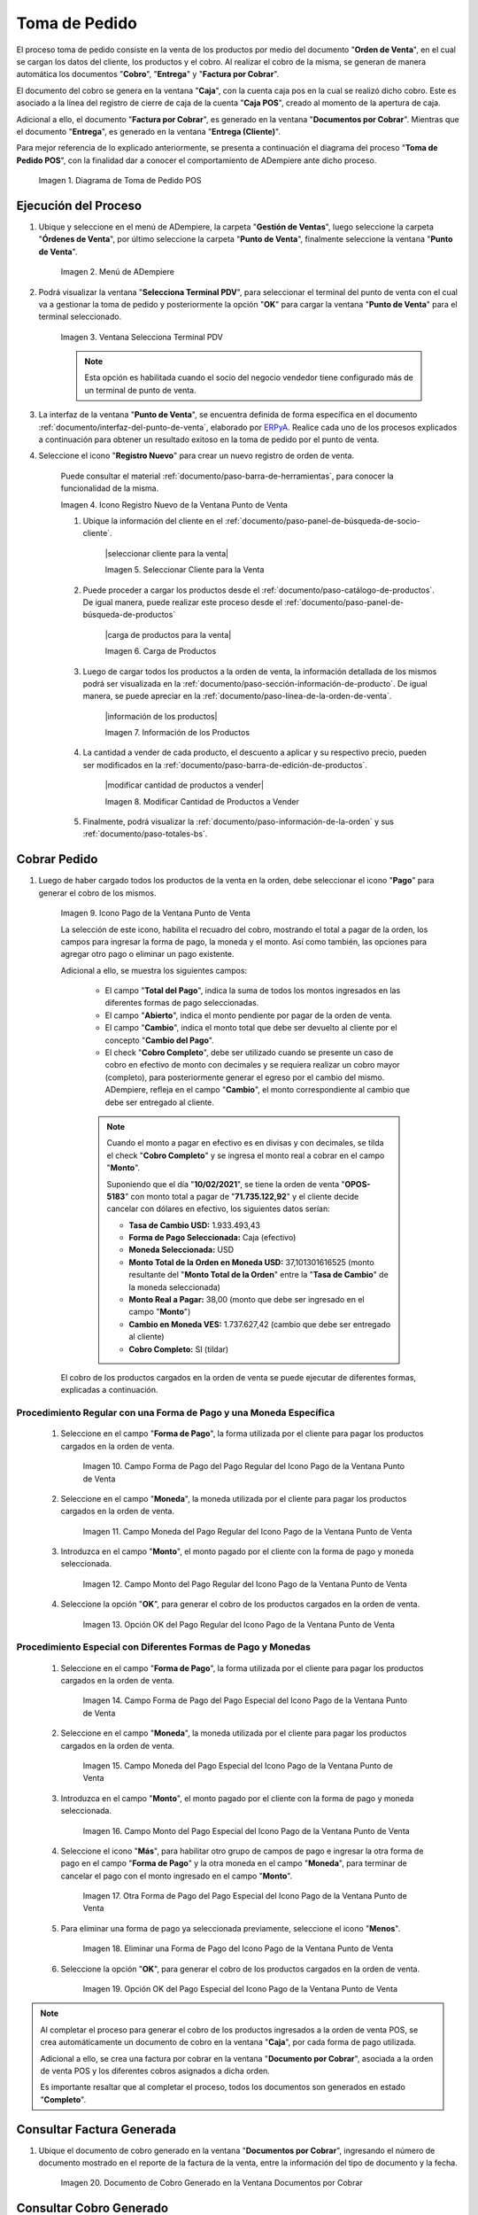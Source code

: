 .. _ERPyA: http://erpya.com
.. |diagrama de toma de pedido pos| image:: resources/pos.png
.. |Menú de ADempiere| image:: resources/point-of-sale-menu.png
.. |Ventana Selecciona Terminal PDV| image:: resources/window-select-terminal-pdv.png
.. |Icono Registro Nuevo de la Ventana Punto de Venta| image:: resources/new-registration-icon-in-the-point-of-sale-window.png
.. |Verificar Valores por Defecto del Registro Nuevo| image:: resources/check-default-values-of-new-record.png
.. |Carga de Productos desde el Catálogo de Productos| image:: resources/loading-products-from-the-product-catalog.png
.. |Panel de Búsqueda de Productos| image:: resources/product-search-panel.png
.. |Listado de Productos desde el Panel de Búsqueda de Productos| image:: resources/product-listing-from-the-product-search-panel.png
.. |Carga de Productos desde el Icono Información de Producto| image:: resources/loading-products-from-the-product-information-icon.png
.. |Información de los Productos Cargados a la Orden de Venta del Punto de Venta| image:: resources/information-of-the-products-loaded-to-the-point-of-sale-sales-order.png
.. |Productos Cargados a la Línea de la Orden| image:: resources/products-loaded-to-the-order-line.png
.. |Sumar Restar o Ingresar Cantidad de Productos a Vender| image:: resources/add-subtract-or-enter-quantity-of-products-to-sell.png
.. |Precio Actual de Productos a Vender| image:: resources/current-price-of-products-to-sell.png
.. |Icono Pago de la Ventana Punto de Venta| image:: resources/point-of-sale-window-payment-icon.png
.. |Campo Forma de Pago del Pago Regular del Icono Pago de la Ventana Punto de Venta| image:: resources/payment-method-field-of-the-regular-payment-icon-of-the-point-of-sale-window.png
.. |Campo Moneda del Pago Regular del Icono Pago de la Ventana Punto de Venta| image:: resources/regular-payment-currency-field-of-the-payment-icon-in-the-point-of-sale-window.png
.. |Campo Monto del Pago Regular del Icono Pago de la Ventana Punto de Venta| image:: resources/regular-payment-amount-field-of-the-payment-icon-in-the-point-of-sale-window.png
.. |Opción OK del Pago Regular del Icono Pago de la Ventana Punto de Venta| image:: resources/regular-payment-ok-option-of-the-payment-icon-in-the-point-of-sale-window.png
.. |Campo Forma de Pago del Pago Especial del Icono Pago de la Ventana Punto de Venta| image:: resources/payment-method-field-of-the-special-payment-icon-in-the-point-of-sale-window.png
.. |Campo Moneda del Pago Especial del Icono Pago de la Ventana Punto de Venta| image:: resources/field-special-payment-currency-of-the-payment-icon-of-the-point-of-sale-window.png
.. |Campo Monto del Pago Especial del Icono Pago de la Ventana Punto de Venta| image:: resources/field-special-payment-amount-of-the-payment-icon-in-the-point-of-sale-window.png
.. |Otra Forma de Pago del Pago Especial del Icono Pago de la Ventana Punto de Venta| image:: resources/another-form-of-payment-of-the-special-payment-of-the-payment-icon-in-the-point-of-sale-window.png
.. |Eliminar una Forma de Pago del Icono Pago de la Ventana Punto de Venta| image:: resources/remove-a-payment-method-from-the-payment-icon-in-the-point-of-sale-window.png
.. |Opción OK del Pago Especial del Icono Pago de la Ventana Punto de Venta| image:: resources/payment-option-ok-of-the-point-of-sale-window-payment-icon.png
.. |Icono Imprimir de la Ventana Punto de Venta| image:: resources/point-of-sale-window-print-icon.png
.. |Icono Imprimir de la Ventana Informe| image:: resources/report-window-print-icon.png
.. |Grupos de Campos Información de la Orden y Totales de la Ventana Punto de Venta| image:: resources/field-groups-order-information-and-point-of-sale-window-totals.png
.. |Reporte de la Factura de la Venta| image:: resources/sales-invoice-report.png
.. |Documento de Cobro Generado en la Ventana Documentos por Cobrar| image:: resources/collection-document-generated-in-the-documents-receivable-window.png
.. |Pestaña Facturas Pagadas de la Ventana Documentos por Cobrar| image:: resources/paid-invoices-tab-of-the-documents-receivable-window.png
.. |Opción Acercar el Campo Pago de la Pestaña Facturas Pagadas| image:: resources/option-zoom-the-payment-field-of-the-paid-invoices-tab.png
.. |Documento de Cobro Generado en Caja| image:: resources/cash-collection-document.png
.. |Cobro Generado en Cierre de Caja| image:: resources/collection-generated-at-closing-of-cash.png

.. _documento/punto-de-venta:

**Toma de Pedido**
==================

El proceso toma de pedido consiste en la venta de los productos por medio del documento "**Orden de Venta**", en el cual se cargan los datos del cliente, los productos y el cobro. Al realizar el cobro de la misma, se generan de manera automática los documentos "**Cobro**", "**Entrega**" y "**Factura por Cobrar**".

El documento del cobro se genera en la ventana "**Caja**", con la cuenta caja pos en la cual se realizó dicho cobro. Este es asociado a la línea del registro de cierre de caja de la cuenta "**Caja POS**", creado al momento de la apertura de caja.

Adicional a ello, el documento "**Factura por Cobrar**", es generado en la ventana "**Documentos por Cobrar**". Mientras que el documento "**Entrega**", es generado en la ventana "**Entrega (Cliente)**".

Para mejor referencia de lo explicado anteriormente, se presenta a continuación el diagrama del proceso "**Toma de Pedido POS**", con la finalidad dar a conocer el comportamiento de ADempiere ante dicho proceso.

    |diagrama de toma de pedido pos|

    Imagen 1. Diagrama de Toma de Pedido POS

**Ejecución del Proceso**
-------------------------

#. Ubique y seleccione en el menú de ADempiere, la carpeta "**Gestión de Ventas**", luego seleccione la carpeta "**Órdenes de Venta**", por último seleccione la carpeta "**Punto de Venta**", finalmente seleccione la ventana "**Punto de Venta**".

    |Menú de ADempiere|

    Imagen 2. Menú de ADempiere

#. Podrá visualizar la ventana "**Selecciona Terminal PDV**", para seleccionar el terminal del punto de venta con el cual va a gestionar la toma de pedido y posteriormente la opción "**OK**" para cargar la ventana "**Punto de Venta**" para el terminal seleccionado.

    |Ventana Selecciona Terminal PDV|

    Imagen 3. Ventana Selecciona Terminal PDV

    .. note::

        Esta opción es habilitada cuando el socio del negocio vendedor tiene configurado más de un terminal de punto de venta.

#. La interfaz de la ventana "**Punto de Venta**", se encuentra definida de forma específica en el documento :ref:`documento/interfaz-del-punto-de-venta`, elaborado por `ERPyA`_. Realice cada uno de los procesos explicados a continuación para obtener un resultado exitoso en la toma de pedido por el punto de venta.

#. Seleccione el icono "**Registro Nuevo**" para crear un nuevo registro de orden de venta. 

    Puede consultar el material :ref:`documento/paso-barra-de-herramientas`, para conocer la funcionalidad de la misma.

    |Icono Registro Nuevo de la Ventana Punto de Venta|

    Imagen 4. Icono Registro Nuevo de la Ventana Punto de Venta

    #. Ubique la información del cliente en el :ref:`documento/paso-panel-de-búsqueda-de-socio-cliente`.

        |seleccionar cliente para la venta|

        Imagen 5. Seleccionar Cliente para la Venta

    #. Puede proceder a cargar los productos desde el :ref:`documento/paso-catálogo-de-productos`. De igual manera, puede realizar este proceso desde el :ref:`documento/paso-panel-de-búsqueda-de-productos`

        |carga de productos para la venta|

        Imagen 6. Carga de Productos

    #. Luego de cargar todos los productos a la orden de venta, la información detallada de los mismos podrá ser visualizada en la :ref:`documento/paso-sección-información-de-producto`. De igual manera, se puede apreciar en la :ref:`documento/paso-línea-de-la-orden-de-venta`.

        |información de los productos|

        Imagen 7. Información de los Productos 

    #. La cantidad a vender de cada producto, el descuento a aplicar y su respectivo precio, pueden ser modificados en la :ref:`documento/paso-barra-de-edición-de-productos`.

        |modificar cantidad de productos a vender|

        Imagen 8. Modificar Cantidad de Productos a Vender

    #. Finalmente, podrá visualizar la :ref:`documento/paso-información-de-la-orden` y sus :ref:`documento/paso-totales-bs`.

**Cobrar Pedido**
-----------------

#. Luego de haber cargado todos los productos de la venta en la orden, debe seleccionar el icono "**Pago**" para generar el cobro de los mismos.

    |Icono Pago de la Ventana Punto de Venta|

    Imagen 9. Icono Pago de la Ventana Punto de Venta

    La selección de este icono, habilita el recuadro del cobro, mostrando el total a pagar de la orden, los campos para ingresar la forma de pago, la moneda y el monto. Así como también, las opciones para agregar otro pago o eliminar un pago existente.

    Adicional a ello, se muestra los siguientes campos:

        - El campo "**Total del Pago**", indica la suma de todos los montos ingresados en las diferentes formas de pago seleccionadas.

        - El campo "**Abierto**", indica el monto pendiente por pagar de la orden de venta.
  
        - El campo "**Cambio**", indica el monto total que debe ser devuelto al cliente por el concepto "**Cambio del Pago**".

        - El check "**Cobro Completo**", debe ser utilizado cuando se presente un caso de cobro en efectivo de monto con decimales y se requiera realizar un cobro mayor (completo), para posteriormente generar el egreso por el cambio del mismo. ADempiere, refleja en el campo "**Cambio**", el monto correspondiente al cambio que debe ser entregado al cliente.

        .. note::

            Cuando el monto a pagar en efectivo es en divisas y con decimales, se tilda el check "**Cobro Completo**" y se ingresa el monto real a cobrar en el campo "**Monto**". 

            Suponiendo que el día "**10/02/2021**", se tiene la orden de venta "**OPOS-5183**" con monto total a pagar de "**71.735.122,92**" y el cliente decide cancelar con dólares en efectivo, los siguientes datos serían:

            - **Tasa de Cambio USD:** 1.933.493,43
            - **Forma de Pago Seleccionada:** Caja (efectivo)
            - **Moneda Seleccionada:** USD
            - **Monto Total de la Orden en Moneda USD:** 37,101301616525 (monto resultante del "**Monto Total de la Orden**" entre la "**Tasa de Cambio**" de la moneda seleccionada)
            - **Monto Real a Pagar:** 38,00 (monto que debe ser ingresado en el campo "**Monto**")
            - **Cambio en Moneda VES:** 1.737.627,42 (cambio que debe ser entregado al cliente)
            - **Cobro Completo:** SI (tildar)

    El cobro de los productos cargados en la orden de venta se puede ejecutar de diferentes formas, explicadas a continuación.

**Procedimiento Regular con una Forma de Pago y una Moneda Específica**
***********************************************************************

    #. Seleccione en el campo "**Forma de Pago**", la forma utilizada por el cliente para pagar los productos cargados en la orden de venta.

        |Campo Forma de Pago del Pago Regular del Icono Pago de la Ventana Punto de Venta|

        Imagen 10. Campo Forma de Pago del Pago Regular del Icono Pago de la Ventana Punto de Venta

    #. Seleccione en el campo "**Moneda**", la moneda utilizada por el cliente para pagar los productos cargados en la orden de venta.

        |Campo Moneda del Pago Regular del Icono Pago de la Ventana Punto de Venta|

        Imagen 11. Campo Moneda del Pago Regular del Icono Pago de la Ventana Punto de Venta

    #. Introduzca en el campo "**Monto**", el monto pagado por el cliente con la forma de pago y moneda seleccionada.

        |Campo Monto del Pago Regular del Icono Pago de la Ventana Punto de Venta|

        Imagen 12. Campo Monto del Pago Regular del Icono Pago de la Ventana Punto de Venta

    #. Seleccione la opción "**OK**", para generar el cobro de los productos cargados en la orden de venta.

        |Opción OK del Pago Regular del Icono Pago de la Ventana Punto de Venta|

        Imagen 13. Opción OK del Pago Regular del Icono Pago de la Ventana Punto de Venta

**Procedimiento Especial con Diferentes Formas de Pago y Monedas**
******************************************************************

    #. Seleccione en el campo "**Forma de Pago**", la forma utilizada por el cliente para pagar los productos cargados en la orden de venta.

        |Campo Forma de Pago del Pago Especial del Icono Pago de la Ventana Punto de Venta|

        Imagen 14. Campo Forma de Pago del Pago Especial del Icono Pago de la Ventana Punto de Venta

    #. Seleccione en el campo "**Moneda**", la moneda utilizada por el cliente para pagar los productos cargados en la orden de venta.

        |Campo Moneda del Pago Especial del Icono Pago de la Ventana Punto de Venta|

        Imagen 15. Campo Moneda del Pago Especial del Icono Pago de la Ventana Punto de Venta

    #. Introduzca en el campo "**Monto**", el monto pagado por el cliente con la forma de pago y moneda seleccionada.

        |Campo Monto del Pago Especial del Icono Pago de la Ventana Punto de Venta|

        Imagen 16. Campo Monto del Pago Especial del Icono Pago de la Ventana Punto de Venta

    #. Seleccione el icono "**Más**", para habilitar otro grupo de campos de pago e ingresar la otra forma de pago en el campo "**Forma de Pago**" y la otra moneda en el campo "**Moneda**", para terminar de cancelar el pago con el monto ingresado en el campo "**Monto**".

        |Otra Forma de Pago del Pago Especial del Icono Pago de la Ventana Punto de Venta|

        Imagen 17. Otra Forma de Pago del Pago Especial del Icono Pago de la Ventana Punto de Venta

    #. Para eliminar una forma de pago ya seleccionada previamente, seleccione el icono "**Menos**".

        |Eliminar una Forma de Pago del Icono Pago de la Ventana Punto de Venta|

        Imagen 18. Eliminar una Forma de Pago del Icono Pago de la Ventana Punto de Venta

    #. Seleccione la opción "**OK**", para generar el cobro de los productos cargados en la orden de venta.

        |Opción OK del Pago Especial del Icono Pago de la Ventana Punto de Venta|

        Imagen 19. Opción OK del Pago Especial del Icono Pago de la Ventana Punto de Venta

.. note::

    Al completar el proceso para generar el cobro de los productos ingresados a la orden de venta POS, se crea automáticamente un documento de cobro en la ventana "**Caja**", por cada forma de pago utilizada.
    
    Adicional a ello, se crea una factura por cobrar en la ventana "**Documento por Cobrar**", asociada a la orden de venta POS y los diferentes cobros asignados a dicha orden. 
    
    Es importante resaltar que al completar el proceso, todos los documentos son generados en estado "**Completo**".

**Consultar Factura Generada**
------------------------------

#. Ubique el documento de cobro generado en la ventana "**Documentos por Cobrar**", ingresando el número de documento mostrado en el reporte de la factura de la venta, entre la información del tipo de documento y la fecha.

    |Documento de Cobro Generado en la Ventana Documentos por Cobrar|

    Imagen 20. Documento de Cobro Generado en la Ventana Documentos por Cobrar

**Consultar Cobro Generado**
----------------------------

#. Ubique el documento de cobro generado en la ventana "**Documentos por Cobrar**" y luego seleccione la pestaña "**Facturas Pagadas**", para visualizar las asignaciones de los diferentes documentos de cobro generados en la ventana "**Caja**".

    |Pestaña Facturas Pagadas de la Ventana Documentos por Cobrar|

    Imagen 21. Pestaña Facturas Pagadas de la Ventana Documentos por Cobrar

#. Seleccione el icono "**Cambiar Mono/Multi Registro**" ubicado en la barra de herramientas de ADempiere para cambiar la vista y visualizar la línea del registro de asignación del cobro que requiere acercar, posteriormente haga clic contrario sobre el campo "**Pago**" y seleccione la opción "**Acercar**".

    |Opción Acercar el Campo Pago de la Pestaña Facturas Pagadas|

    Imagen 22. Opción Acercar el Campo Pago de la Pestaña Facturas Pagadas

#. Podrá visualizar de la siguiente manera el registro del cobro en la ventana "**Caja**".

    |Documento de Cobro Generado en Caja|

    Imagen 23. Documento de Cobro Generado en Caja

**Consultar Registro en Cierre de Caja**
----------------------------------------

#. Cada cobro desde el punto de venta genera un documento de ingreso en la ventana "**Caja**", por cada documento de cobro generado se crea una línea con el cobro asociado en la pestaña "**Línea de Cierre de Caja**", de la ventana "**Cierre de Caja**" correspondiente al registro de la "**Caja 04**", creado en estado "**Borrador** al realizar la apertura de caja. 

    |Cobro Generado en Cierre de Caja|

    Imagen 24. Cobro Generado en Cierre de Caja

